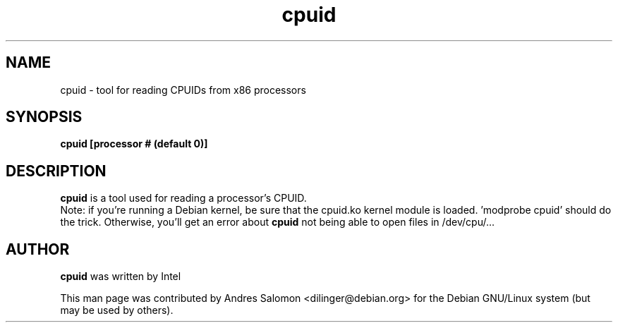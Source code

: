 .\"
.\" cpuid(1)
.\"
.\" Copyright (C) 2013 Andres Salomon
.TH cpuid 1 "Oct 2013"
.SH NAME
cpuid \- tool for reading CPUIDs from x86 processors
.SH SYNOPSIS
.B "cpuid [processor # (default 0)]"
.SH DESCRIPTION
.B cpuid
is a tool used for reading a processor's CPUID.
.br
Note: if you're running a Debian kernel, be sure that the cpuid.ko kernel
module is loaded. 'modprobe cpuid' should do the trick. Otherwise, you'll
get an error about
.B cpuid 
not being able to open files in /dev/cpu/...
.BR
.SH AUTHOR
.br
.B cpuid 
was written by Intel

This man page was contributed by Andres Salomon <dilinger@debian.org>
for the Debian GNU/Linux system (but may be used by others).

